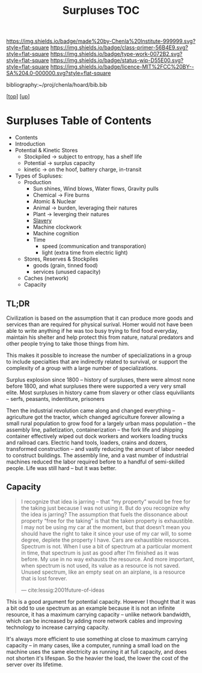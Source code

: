 #   -*- mode: org; fill-column: 60 -*-

#+TITLE: Surpluses TOC
#+STARTUP: showall
#+TOC: headlines 4
#+PROPERTY: filename

[[https://img.shields.io/badge/made%20by-Chenla%20Institute-999999.svg?style=flat-square]] 
[[https://img.shields.io/badge/class-primer-56B4E9.svg?style=flat-square]]
[[https://img.shields.io/badge/type-work-0072B2.svg?style=flat-square]]
[[https://img.shields.io/badge/status-wip-D55E00.svg?style=flat-square]]
[[https://img.shields.io/badge/licence-MIT%2FCC%20BY--SA%204.0-000000.svg?style=flat-square]]

bibliography:~/proj/chenla/hoard/bib.bib

[[[../../index.org][top]]] [[[./index.org][up]]]

* Surpluses Table of Contents
:PROPERTIES:
:CUSTOM_ID:
:Name:     /home/deerpig/proj/chenla/warp/03/23/index.org
:Created:  2018-03-28T09:26@Prek Leap (11.642600N-104.919210W)
:ID:       b9308444-6373-4863-9048-94908f7497c3
:VER:      575476039.252820558
:GEO:      48P-491193-1287029-15
:BXID:     proj:HJO6-7124
:Class:    primer
:Type:     work
:Status:   wip
:Licence:  MIT/CC BY-SA 4.0
:END:

  - Contents
  - Introduction
  - Potential & Kinetic Stores
    - Stockpiled -> subject to entropy, has a shelf life
    - Potential  -> surplus capacity
    - kinetic    -> on the hoof, battery charge, in-transit
  - Types of Supluses:
    - Production
      - Sun shines, Wind blows, Water flows, Gravity pulls
      - Chemical -> Fire burns
      - Atomic & Nuclear
      - Animal -> burden, leveraging their natures
      - Plant  -> leverging their natures
      - [[./ww-slavery.org][Slavery]]
      - Machine clockwork
      - Machine cognition
      - Time
        - speed (communication and transporation)
        - light (extra time from electric light) 
    - Stores, Reserves & Stockpiles
      - goods (grain, tinned food)
      - services (unused capacity)
    - Caches (network)
    - Capacity

** TL;DR

Civilization is based on the assumption that it can produce
more goods and services than are required for physical
surival.  Homer would not have been able to write anything
if he was too busy trying to find food everyday, maintain
his shelter and help protect this from nature, natural
predators and other people trying to take those things from
him.

This makes it possible to increase the number of
specializations in a group to include specialties that are
indirectly related to survival, or support the complexity of
a group with a large number of specializations.

Surplus explosion since 1800 -- history of surpluses, there
were almost none before 1800, and what surpluses there were
supported a very very small elite.  Most surpluses in
history came from slavery or other class equiviliants --
serfs, peasants, indentiture, prisoners

Then the industrial revolution came along and changed
everything -- agriculture got the tractor, which changed
agriculture forever allowing a small rural population to
grow food for a largely urban mass population -- the
assembly line, palletization, containerization -- the fork
life and shipping container effectively wiped out dock
workers and workers loading trucks and railroad cars.
Electric hand tools, loaders, crains and dozers, transformed
construction -- and vastly reducing the amount of labor
needed to construct buildings.  The assembly line, and a
vast number of industrial machines reduced the labor
required before to a handful of semi-skilled people.  Life
was still hard -- but it was better.

** Capacity

#+begin_quote
I recognize that idea is jarring – that “my property” would
be free for the taking just because I was not using it. But
do you recognize why the idea is jarring? The assumption
that fuels the dissonance about property “free for the
taking” is that the taken property is exhaustible. I may not
be using my car at the moment, but that doesn’t mean you
should have the right to take it since your use of my car
will, to some degree, deplete the property I have. Cars are
exhaustible resources. Spectrum is not. When I use a bit of
spectrum at a particular moment in time, that spectrum is
just as good after I’m finished as it was before. My use in
no way exhausts the resource. And more important, when
spectrum is not used, its value as a resource is not
saved. Unused spectrum, like an empty seat on an airplane,
is a resource that is lost forever.

— cite:lessig:2001future-of-ideas
#+end_quote

This is a good argument for potential capacity.  However I
thought that it was a bit odd to use spectrum as an example
because it is not an infinite resource, it has a maximum
carrying capacity -- unlike network bandwidth, which can be
increased by adding more network cables and improving
technology to increase carrying capacity.

It's always more efficient to use something at close to
maximum carrying capacity -- in many cases, like a computer,
running a small load on the machine uses the same
electricity as running it at full capacity, and does not
shorten it's lifespan.  So the heavier the load, the lower
the cost of the server over its lifetime.

